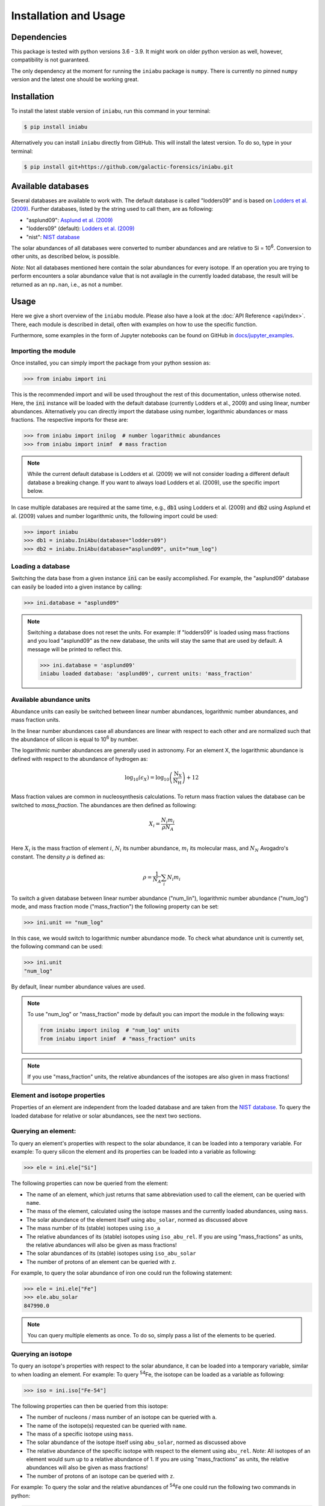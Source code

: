 Installation and Usage
======================


Dependencies
------------

This package is tested
with python versions 3.6 - 3.9.
It might work on older python version as well,
however,
compatibility is not guaranteed.

The only dependency at the moment
for running the ``iniabu`` package
is ``numpy``.
There is currently no pinned ``numpy`` version
and the latest one should be working great.


Installation
------------

To install the latest stable version of ``iniabu``,
run this command in your terminal:

.. code-block:: console

   $ pip install iniabu

Alternatively you can install ``iniabu`` directly from GitHub.
This will install the latest version.
To do so, type in your terminal:

.. code-block:: console

    $ pip install git+https://github.com/galactic-forensics/iniabu.git


Available databases
-------------------
Several databases are available to work with.
The default database is called "lodders09"
and is based on
`Lodders et al. (2009) <https://doi.org/10.1007/978-3-540-88055-4_34>`_.
Further databases,
listed by the string used to call them,
are as following:

- "asplund09": `Asplund et al. (2009) <https://doi.org/10.1146/annurev.astro.46.060407.145222>`_
- "lodders09" (default): `Lodders et al. (2009) <https://doi.org/10.1007/978-3-540-88055-4_34>`_
- "nist": `NIST database <https://www.nist.gov/pml/atomic-weights-and-isotopic-compositions-relative-atomic-masses>`_

The solar abundances of all databases
were converted to number abundances
and are relative to Si = 10\ :sup:`6`.
Conversion to other units,
as described below,
is possible.

*Note*: Not all databases mentioned here
contain the solar abundances for every isotope.
If an operation you are trying to perform
encounters a solar abundance value that is not availagle
in the currently loaded database,
the result will be returned as an ``np.nan``,
i.e., as not a number.


Usage
-----

Here we give a short overview of the ``iniabu`` module.
Please also have a look at the
:doc:`API Reference <api/index>`.
There,
each module is described in detail,
often with examples on how to use the specific function.

Furthermore,
some examples in the form of Jupyter notebooks
can be found on GitHub in
`docs/jupyter_examples <https://github.com/galactic-forensics/iniabu/tree/main/docs/jupyter_examples>`_.


Importing the module
~~~~~~~~~~~~~~~~~~~~

Once installed,
you can simply import the package
from your python session as:

.. code-block:: python

    >>> from iniabu import ini

This is the recommended import
and will be used throughout
the rest of this documentation,
unless otherwise noted.
Here, the :code:`ini` instance will be loaded
with the default database
(currently Lodders et al., 2009)
and using linear,
number abundances.
Alternatively you can directly import
the database using number, logarithmic abundances
or mass fractions.
The respective imports for these are:

.. code-block:: python

  >>> from iniabu import inilog  # number logarithmic abundances
  >>> from iniabu import inimf  # mass fraction


.. note:: While the current default database is Lodders et al. (2009)
  we will not consider loading a different default database
  a breaking change.
  If you want to always load Lodders et al. (2009),
  use the specific import below.

In case multiple databases
are required at the same time,
e.g., :code:`db1` using Lodders et al. (2009)
and :code:`db2` using Asplund et al. (2009) values and number logarithmic units,
the following import could be used:

.. code-block:: python

    >>> import iniabu
    >>> db1 = iniabu.IniAbu(database="lodders09")
    >>> db2 = iniabu.IniAbu(database="asplund09", unit="num_log")


Loading a database
~~~~~~~~~~~~~~~~~~

Switching the data base from a given instance :code:`ini`
can be easily accomplished.
For example, the "asplund09" database
can easily be loaded into a given instance
by calling:

.. code-block:: python

    >>> ini.database = "asplund09"

.. note:: Switching a database does not reset the units.
  For example: If "lodders09" is loaded
  using mass fractions and you load
  "asplund09" as the new database,
  the units will stay the same that are used by default.
  A message will be printed to reflect this.

  .. code-block:: python

    >>> ini.database = 'asplund09'
    iniabu loaded database: 'asplund09', current units: 'mass_fraction'



Available abundance units
~~~~~~~~~~~~~~~~~~~~~~~~~

Abundance units can easily be switched between
linear number abundances,
logarithmic number abundances,
and mass fraction units.

In the linear number abundances case
all abundances are linear with respect to each other
and are normalized
such that the abundance of silicon
is equal to 10\ :sup:`6` by number.


The logarithmic number abundances
are generally used in astronomy.
For an element X,
the logarithmic abundance is defined
with respect to the abundance of hydrogen as:

.. math::

  \log_{10}(\epsilon_X) = \log_{10} \left(\frac{\mathrm{N}_\mathrm{X}}{\mathrm{N}_\mathrm{H}}\right) + 12

Mass fraction values
are common in nucleosynthesis calculations.
To return mass fraction values
the database can be switched to `mass_fraction`.
The abundances are then defined as following:

.. math::

  X_{i} = \frac{N_{i} m_{i}}{\rho N_{A}} \\

Here :math:`X_{i}` is the mass fraction
of element :math:`i`,
:math:`N_{i}` its number abundance,
:math:`m_{i}` its molecular mass,
and :math:`N_{N}` Avogadro's constant.
The density :math:`\rho`
is defined as:

.. math::

  \rho = \frac{1}{N_{A}} \sum_i N_{i} m_{i}

To switch a given database between
linear number abundance ("num_lin"),
logarithmic number abundance ("num_log") mode,
and mass fraction mode ("mass_fraction")
the following property can be set:

.. code-block:: python

    >>> ini.unit == "num_log"

In this case,
we would switch to logarithmic number abundance mode.
To check what abundance unit is currently set,
the following command can be used:

.. code-block:: python

    >>> ini.unit
    "num_log"

By default,
linear number abundance values are used.

.. note:: To use "num_log" or
  "mass_fraction" mode by default
  you can import the module in the following ways:

  .. code-block:: python

    from iniabu import inilog  # "num_log" units
    from iniabu import inimf  # "mass_fraction" units

.. note:: If you use "mass_fraction" units,
  the relative abundances of the isotopes
  are also given in mass fractions!

Element and isotope properties
~~~~~~~~~~~~~~~~~~~~~~~~~~~~~~
Properties of an element are independent from the loaded database
and are taken from the
`NIST database <https://www.nist.gov/pml/atomic-weights-and-isotopic-compositions-relative-atomic-masses>`_.
To query the loaded database for relative or solar abundances,
see the next two sections.

Querying an element:
~~~~~~~~~~~~~~~~~~~~

To query an element's properties
with respect to the solar abundance,
it can be loaded into a temporary variable.
For example:
To query silicon the element and its properties
can be loaded into a variable as following:

.. code-block:: python

    >>> ele = ini.ele["Si"]

The following properties can now be queried
from the element:

- The name of an element,
  which just returns that same abbreviation
  used to call the element,
  can be queried with ``name``.
- The mass of the element,
  calculated using the isotope masses
  and the currently loaded abundances,
  using ``mass``.
- The solar abundance of the element itself using ``abu_solar``,
  normed as discussed above
- The mass number of its (stable) isotopes using ``iso_a``
- The relative abundances of its (stable) isotopes using
  ``iso_abu_rel``.
  If you are using "mass_fractions" as units,
  the relative abundances will also be given
  as mass fractions!
- The solar abundances of its (stable) isotopes using ``iso_abu_solar``
- The number of protons of an element
  can be queried with ``z``.

For example,
to query the solar abundance of iron
one could run the following statement:

.. code-block:: python

   >>> ele = ini.ele["Fe"]
   >>> ele.abu_solar
   847990.0

.. note:: You can query multiple elements as once.
  To do so,
  simply pass a list of the elements
  to be queried.


Querying an isotope
~~~~~~~~~~~~~~~~~~~

To query an isotope's properties
with respect to the solar abundance,
it can be loaded into a temporary variable,
similar to when loading an element.
For example:
To query :sup:`54`\Fe,
the isotope can be loaded as a variable
as following:

.. code-block:: python

    >>> iso = ini.iso["Fe-54"]

The following properties can then
be queried from this isotope:

- The number of nucleons / mass number
  of an isotope
  can be queried with ``a``.
- The name of the isotope(s) requested
  can be queried with ``name``.
- The mass of a specific isotope using ``mass``.
- The solar abundance of the isotope itself using ``abu_solar``,
  normed as discussed above
- The relative abundance of the specific isotope
  with respect to the element using ``abu_rel``.
  *Note*: All isotopes of an element
  would sum up to a relative abundance of 1.
  If you are using "mass_fractions" as units,
  the relative abundances will also be given
  as mass fractions!
- The number of protons of an isotope
  can be queried with ``z``.

For example:
To query the solar and the relative abundances
of :sup:`54`\Fe
one could run the following two commands in python:

.. code-block:: python

  >>> iso = ini.iso["Fe-54"]
  >>> iso.abu_solar
  49600.0
  >>> iso.abu_rel
  0.058449999999999995


.. note:: To query all isotopes of an element,
  you can query the isotope as following:

  .. code-block:: python

    >>> iso = ini.iso["Ne"]
    >>> iso.name
    ['Ne-20', 'Ne-21', 'Ne-22']


.. note:: You can query multiple isotopes at once.
  To do so,
  simply pass a list of the isotopes
  (or even elements in case of all isotopes)
  to be queried.

Element and isotope ratios
~~~~~~~~~~~~~~~~~~~~~~~~~~

This function is used to calculate element and isotope ratios.
Sure, the same can be accomplished by simply
dividing the abundances of two isotopes.
However, this function
has some added benefits:

- Select if ratio is number fraction (default) or mass fraction
- Return multiple elements or isotopes at once

Some additional benefits when calculating isotope ratios:

- Choosing an element as the nominator
  selects all isotopes of the given element
  for the nominator
- Choosing an element as the denominator
  calculates the ratio for every isotope in the nominator
  with respect to the most abundant isotope
  of the element given as the denominator.
  This might sound complicated,
  but can be very useful since isotope ratios
  are often given with the most abundant isotope
  in the denominator

.. note:: If multiple isotope ratios are returned
  the function automatically returns them
  as a numpy array.
  This facilitates subsequent mathematical operations
  using these ratios.

The functions to calculate these ratios are called
``ele_ratio`` and ``iso_ratio``.
Below are some examples
that describe some standard usage of these routines:

.. caution:: In these examples we assume
  that the database is loaded with "num_lin" units.
  If you are using "mass_fraction" units,
  you will get "mass_fraction" units back,
  even if you do not set :code:`mass_fraction=True`.
  However,
  you could overwrite this behavior
  (the same way you can return `mass_fractions`
  even if you are in "num_lin" mode)
  by setting :code:`mass_fraction=False`.

Some examples for elemental ratios:

- Calculate He to Pb ratio
  using number fraction and mass fraction:
  Here we assume that number, linear units are loaded:

  .. code-block:: python

    >>> ini.ele_ratio("He", "Pb")  # number fraction
    759537205.0816697
    >>> ini.ele_ratio("He", "Pb", mass_fraction=True)
    39321659726.58637

- Calculate multiple element ratios
  with the same denominator.
  The specific example here ratios Fe and Ni to Si:

  .. code-block:: python

    >>> ini.ele_ratio(["Fe", "Ni"], "Si")
    array([0.84824447, 0.04910773])

- Calculate multiple element ratios
  that have individual nominators and denominators.
  Here Si to Fe and Ni to Zr is calculated:

  .. code-block:: python

    >>> ini.ele_ratio(["Si", "Ni"], ["Fe", "Zr"])
    array([1.17890541e+00, 4.55450413e+03])


Some examples for isotope ratios:

- Calculate the isotope ratios
  of :sup:`6`\Li to :sup:`7`\Li
  as number fractions
  and as mass fractions.
  Here we assume that number, linear units are loaded:

  .. code-block:: python

    >>> ini.iso_ratio("Li-6", "Li-7")  # number fractions by default
    0.08212225817272835
    >>> ini.iso_ratio("Li-6", "Li-7", mass_fraction=True)
    0.09578691181324486

- Calculate isotope fractions of :sup:`3`\He to :sup:`4`\He
  and :sup:`21`\Ne to :sup:`20`\Ne:

  .. code-block:: python

    >>> ini.iso_ratio(["He-3", "Ne-21"], ["He-4", "Ne-20"])
    array([0.00016603, 0.00239717])

- Calculate the isotope ratios of all Si isotopes
  with respect to :sup:`28`\Si.
  Three methods, all identical, are specified as following:

  - Method 1: The manual way specifying each isotope individually
  - Method 2: Select element in nominator chooses all isotopes of specified element
  - Method 3: The fastest way for this specific case is to choose `'Si'` as the element
    in the nominator and to choose `'Si'` in the denominator.
    The latter will pick the most abundant isotope of silicon,
    which is :sup:`28`\Si.


  .. code-block:: python

    >>> ini.iso_ratio(["Si-28", "Si-29", "Si-30"], "Si-28")  # Method 1
    array([1.        , 0.05077524, 0.03347067])
    >>> ini.iso_ratio("Si", "Si-28")  # Method 2
    array([1.        , 0.05077524, 0.03347067])
    >>> ini.iso_ratio("Si", "Si")  # Method 3
    array([1.        , 0.05077524, 0.03347067])



δ-values
~~~~~~~~

.. note:: A detailed discussion
  of δ-values can be found in the
  :doc:`Background Information <background>`

The δ-value of a given isotope ratio,
generally used in cosmo- and geochemistry,
is defined as:

.. math::

  \delta \left( \frac{^{i}X}{^{j}X} \right) =
  \left(\frac{\left(\frac{^{i}X}{^{j}X}\right)_{\mathrm{measured}}}
  {\left(\frac{^{i}X}{^{j}X}\right)_{\mathrm{solar}}} -
  1\right) \times f

Here the isotopes chosen for the ratio are :math:`^{i}X` and :math:`^{j}X`.
The measured isotope ratio,
which is in the nominator,
is a value that must be provided to the function.
The solar isotope ratio (denominator)
will be taken from the solar abundance table
using the isotope ratios provided to the routine.
The factor :math:`f` is by default set to 1000.
This means that δ-values are by default
returned as parts-per-thousand (‰).
Choosing a different factor can be done
by setting the keyword argument ``delta_factor`` accordingly.

Furthermore, the keyword argument ``mass_fraction``
can also be used as for ratios.
Setting this keyword to ``True``
or ``False`` allows the user
to overwrite the behavior of the loaded units.

While δ-values are commonly calculated for isotopes of one individual element,
the routine allows to calculate δ-values between isotopes of different elements.
To calculate a δ-values of two elements,
the ``ele_delta`` function should be used.
The equation given above represents a specific,
but most commonly used case.

Finally: The ``iso_delta``
and ``ele_delta`` functions
have the same features
for specifying the nominator and denominator
as the ``iso_ratio``
and ``ele_ratio`` functions mentioned above.

.. caution:: The values must be given in the same shape
  as the number of ratios provided.
  Otherwise the routine will return a ``ValueError``
  specifying that there was a length mismatch.

Some examples for calculating δ-values for isotopes:

- Calculate one δ-value with a given measurement value.
  Here for :sup:`29`\Si/:sup:`28`\Si.
  First calculated in parts per thousand (default),
  then as percent.

  .. code-block:: python

    >>> ini.iso_delta("Si-30", "Si-28", 0.04)  # parts per thousand (default)
    195.0761256883704
    >>> ini.iso_delta("Si-30", "Si-28", 0.04, delta_factor=100)  # percent
    19.50761256883704

- Calculate multiple δ-values as mass fractions.
  Here we calculate all Si isotopes with respect to :sup:`28`\Si.
  Measurements are defined first.
  Three versions are provided that yield the same result.
  See description on calculating isotope ratios above
  for more detail.

  .. code-block:: python

    >>> msr = [1., 0.01, 0.04]  # measurement
    >>> ini.iso_delta(["Si-28", "Si-29", "Si-30"], "Si-28", msr)
    array([   0.        , -803.05359812,  195.07612569])
    >>> ini.iso_delta("Si", "Si-28", msr)
    array([   0.        , -803.05359812,  195.07612569])
    >>> ini.iso_delta("Si", "Si", msr)
    array([   0.        , -803.05359812,  195.07612569])

- Calculate the δ-value for :sup:`84`\Sr
  with respect to the major Sr isotope (:sup:`86`\Sr).
  The measurement value is provided as a mass fraction
  (assumption),
  but the database is loaded using number, linear units:

  .. code-block:: python

    >>> ini.iso_delta("Sr-84", "Sr", 0.01, mass_fraction=True)
    414.3962670607242


Some examples for calculating δ-values for elements:

- Calculate a δ-value for multiple elements,
  here Si and Ne with respect to Fe:

  .. code-block:: python

    >>>  ini.ele_delta(["Si", "Ne"], "Fe", [2, 4])
    array([696.48894668,  30.26124356])


Bracket-notation
~~~~~~~~~~~~~~~~

The bracket notation,
generally used in astronomy,
for a given elemental ratio
is defined as:

.. math::

  [\mathrm{X}/\mathrm{Y}] =
  \log_{10} \left( \frac{N_\mathrm{X}}{N_\mathrm{Y}} \right)_\mathrm{star} -
  \log_{10} \left( \frac{N_\mathrm{X}}{N_\mathrm{Y}} \right)_\mathrm{solar}

Here,
star stands for an arbitrary measurement,
e.g.,
of a given star.
X and Y are the elements of interest in this case,
:math:`N_\mathrm{X}` and :math:`N_\mathrm{Y}`
represent the respective number abundances of elements X and Y.
Calculations with mass fractions
are also allowed by the routine.

While bracket notation is commonly used with elements,
there is no mathematical reason to prohibit using it for isotopes.
Therefore,
two routines are provided,
namely ``ele_bracket`` and ``iso_bracket``.

Finally: The ``ele_bracket``
and ``iso_bracket`` functions
have the same features
for specifying the nominator and denominator
as the ``iso_ratio``
and ``ele_ratio`` functions mentioned above.


Some examples for calculating bracket notation values for elements:

- Calculate bracket notation value
  for Fe / H for a given measurement.
  First we calculate it as a number fraction (default setting)
  then as a mass fraction while having the database loaded
  in number linear mode.

  .. code-block:: python

    >>> ini.ele_bracket("Fe", "H", 0.005)  # number fraction
    2.183887471873783
    >>> ini.ele_bracket("Fe", "H", 0.005, mass_fraction=True)  # mass fraction
    3.9274378849968263

- Calculate bracket notation value
  for multiple measurements.
  Here, for O and Fe with respect to Fe.

  .. code-block:: python

    >>> ini.ele_bracket(["O", "Fe"], "H", [0.02, 0.005])
    array([1.51740521, 2.18388747])



Some examples for calculating bracket notation values for isotopes:

- Calculate a bracket notation values for multiple isotopes.
  Here for all Si isotopes with respect to :sup:`28`\Si.
  *Note*: See ``ratio_isotopes`` for a detailed description
  of the possibilities.

  .. code-block:: python

    >>> msr = [1., 0.01, 0.04]
    >>>  ini.iso_bracket(["Si-28", "Si-29", "Si-30"], "Si-28", msr)
    array([ 0.        , -0.70565195,  0.07739557])
    >>> ini.iso_bracket("Si", "Si-28", msr)
    array([ 0.        , -0.70565195,  0.07739557])
    >>> ini.iso_bracket("Si", "Si", msr)
    array([ 0.        , -0.70565195,  0.07739557])


Internal normalization
~~~~~~~~~~~~~~~~~~~~~~

Internal normalization normalizes
isotope ratios to two isotopes
in order to remove any effects
due to mass-dependent fractionation.
A detailed explanation and further
references can be found in the section
:doc:`Background Information <background>`.

.. note:: Internal normalization is only
  available for isotopes at this point.
  Elemental measurements generally
  suffer from effects other than
  mass-dependent fractionation.
  The math could of course be applied
  to elements as well,
  however,
  can currently not be done with ``iniabu``.

Several inputs are required
for internal normalization.
These are:

- The nominator isotope(s)
- The major and minor normalization isotopes
- The nominator isotope abundance(s) in the sample
- The normalization isotope abundances

The normalization isotopes
and respective abundances
must be given as a tuple or list
with the main normalization isotope first.
The minor normalization isotope (second)
is the one used to correct
mass-dependent fractionation.

You can also select the ``delta_factor``.
This is the multiplier by which
the internally normalized value
is multiplied at the end.
By default,
this factor is set to 10,000
and thus gives deviations
in parts per 10,000.
In geo- and cosmochemistry
these deviations are often referred to
as ε-values.

By default,
an internally normalized value
is calculated
using the exponential law
``law="exp"``.
However,
you can also choose to use the linear law
by setting ``law="lin"``.

Some examples:

- Normalize :sup:`60`\ Ni internally
  with respect to :sup:`58`\ Ni
  and :sup:`62`\ Ni.
  Use some made-up values for the data.

  .. code-block:: python

    >>> ni58_counts = 1000000
    >>> ni60_counts = 250000
    >>> ni62_counts = 10000
    >>> norm_counts = (ni58_counts, ni62_counts)
    >>> ini.iso_int_norm("Ni-60", ("Ni-58", "Ni-62"), ni60_counts, norm_counts)
    5145.864708640091

- Now this value is large
  to express in parts per 10,000.
  Let's switch the units to permil.

  .. code-block:: python

    >>> ini.iso_int_norm("Ni-60", ("Ni-58", "Ni-62"), ni60_counts, norm_counts,
                         delta_factor=1000)
    514.5864708640091

- If all nickel isotopes have been measured,
  the internally normalized values can be calculated
  for all isotopes at once:

  .. code-block:: python

    >>> msrs = (1000000, 250000, 2600, 10000, 2000)
    >>> norm_msrs = (msrs[0], msrs[3])  # Ni-58 and Ni-62
    >>> ini.iso_int_norm("Ni", ("Ni-58", "Ni-62"), msrs, norm_msrs, delta_factor=1000)
    array([ 0.00000000e+00,  5.14586471e+02, -4.49223918e+02,  2.22044605e-13,
            7.41295081e+02])

  As expected,
  the internally normalized values
  for :sup:`58`\ Ni and :sup:`62`\ Ni
  are zero within numerical precisions.
